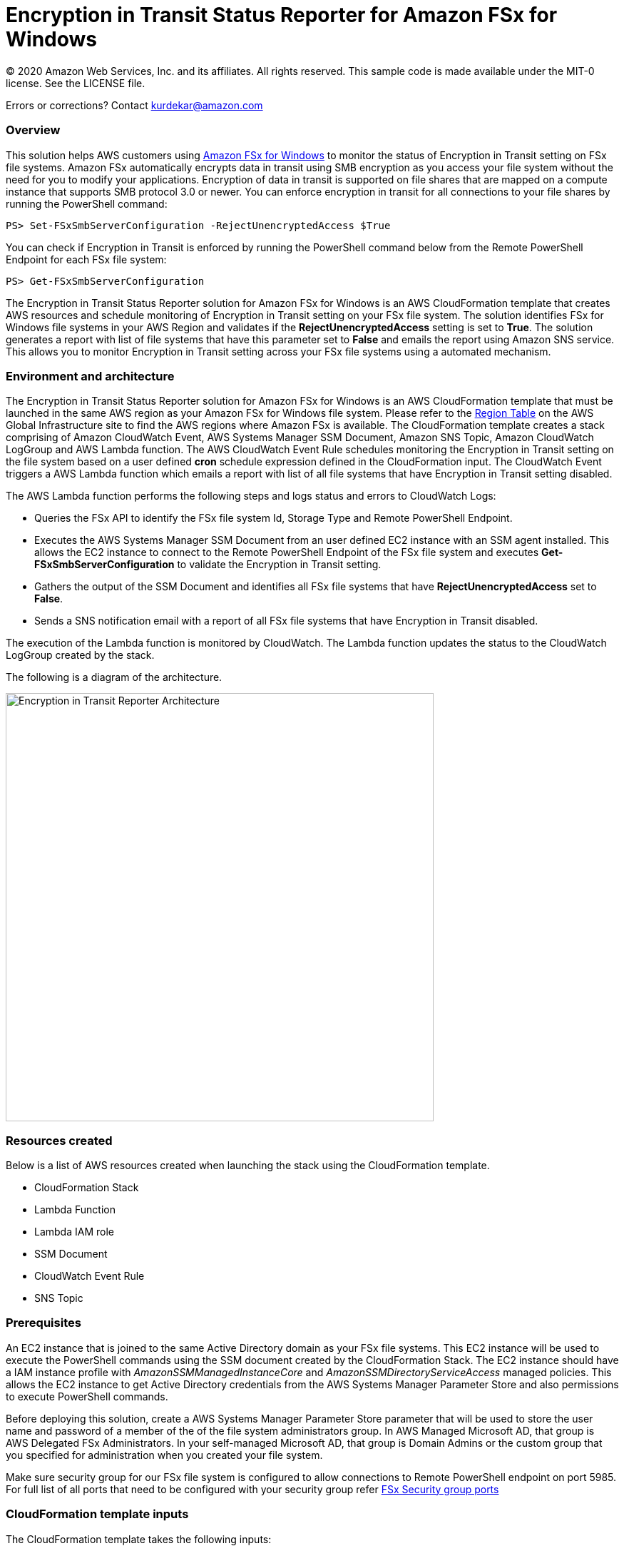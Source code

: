 = Encryption in Transit Status Reporter for Amazon FSx for Windows 
:icons:
:linkattrs:
:imagesdir: resources/images


© 2020 Amazon Web Services, Inc. and its affiliates. All rights reserved.
This sample code is made available under the MIT-0 license. See the LICENSE file.

Errors or corrections? Contact kurdekar@amazon.com

:toc-title: Table of Contents
:toclevels: 3
:toc:


=== Overview

This solution helps AWS customers using link:https://aws.amazon.com/fsx/windows/[Amazon FSx for Windows] to monitor the status of Encryption in Transit setting on FSx file systems. Amazon FSx automatically encrypts data in transit using SMB encryption as you access your file system without the need for you to modify your applications. Encryption of data in transit is supported on file shares that are mapped on a compute instance that supports SMB protocol 3.0 or newer. You can enforce encryption in transit for all connections to your file shares by running the PowerShell command:

		PS> Set-FSxSmbServerConfiguration -RejectUnencryptedAccess $True

You can check if Encryption in Transit is enforced by running the PowerShell command below from the Remote PowerShell Endpoint for each FSx file system:

		PS> Get-FSxSmbServerConfiguration

The Encryption in Transit Status Reporter solution for Amazon FSx for Windows is an AWS CloudFormation template that creates AWS resources and schedule monitoring of Encryption in Transit setting on your FSx file system. The solution identifies FSx for Windows file systems in your AWS Region and validates if the *RejectUnencryptedAccess* setting is set to *True*. The solution generates a report with list of file systems that have this parameter set to *False* and emails the report using Amazon SNS service. This allows you to monitor Encryption in Transit setting across your FSx file systems using a automated mechanism.


=== Environment and architecture

The Encryption in Transit Status Reporter solution for Amazon FSx for Windows is an AWS CloudFormation template that must be launched in the same AWS region as your Amazon FSx for Windows file system. Please refer to the link:https://aws.amazon.com/about-aws/global-infrastructure/regional-product-services/[Region Table] on the AWS Global Infrastructure site to find the AWS regions where Amazon FSx is available. The CloudFormation template creates a stack comprising of Amazon CloudWatch Event, AWS Systems Manager SSM Document, Amazon SNS Topic, Amazon CloudWatch LogGroup and AWS Lambda function. The AWS CloudWatch Event Rule schedules monitoring the Encryption in Transit setting on the file system based on a user defined *cron* schedule expression defined in the CloudFormation input. The CloudWatch Event triggers a AWS Lambda function which emails a report with list of all file systems that have Encryption in Transit setting disabled. 


The AWS Lambda function performs the following steps and logs status and errors to CloudWatch Logs:

*	Queries the FSx API to identify the FSx file system Id, Storage Type and Remote PowerShell Endpoint.
*	Executes the AWS Systems Manager SSM Document from an user defined EC2 instance with an SSM agent installed. This allows the EC2 instance to connect to the Remote PowerShell Endpoint of the FSx file system and executes *Get-FSxSmbServerConfiguration* to validate the Encryption in Transit setting.
*	Gathers the output of the SSM Document and identifies all FSx file systems that have *RejectUnencryptedAccess* set to *False*.
*	Sends a SNS notification email with a report of all FSx file systems that have Encryption in Transit disabled. 


The execution of the Lambda function is monitored by CloudWatch. The Lambda function updates the status to the CloudWatch LogGroup created by the stack. 


The following is a diagram of the architecture.

image::Encryption-in-Transit-Reporter-Architecture.png[align="left", width=600]

=== Resources created

Below is a list of AWS resources created when launching the stack using the CloudFormation template.

•	CloudFormation Stack
•	Lambda Function
•	Lambda IAM role
•	SSM Document
•	CloudWatch Event Rule
•	SNS Topic


=== Prerequisites

An EC2 instance that is joined to the same Active Directory domain as your FSx file systems. This EC2 instance will be used to execute the PowerShell commands using the SSM document created by the CloudFormation Stack. The EC2 instance should have a IAM instance profile with _AmazonSSMManagedInstanceCore_ and _AmazonSSMDirectoryServiceAccess_ managed policies. This allows the EC2 instance to get Active Directory credentials from the AWS Systems Manager Parameter Store and also permissions to execute PowerShell commands.

Before deploying this solution, create a AWS Systems Manager Parameter Store parameter that will be used to store the user name and password of a member of the of the file system administrators group. In AWS Managed Microsoft AD, that group is AWS Delegated FSx Administrators. In your self-managed Microsoft AD, that group is Domain Admins or the custom group that you specified for administration when you created your file system.


Make sure security group for our FSx file system is configured to allow connections to Remote PowerShell endpoint on port 5985. For full list of all ports that need to be configured with your security group refer link:https://docs.aws.amazon.com/fsx/latest/WindowsGuide/limit-access-security-groups.html[FSx Security group ports]

=== CloudFormation template inputs

The CloudFormation template takes the following inputs:
[cols="3,4"]
|===
| *Stack name*
a| *_Enter_* - *Enter a name for your stack*
| *Storage Type*
a| *Select* - *WINDOWS*
| *Task schedule cron expression*
a| *_Enter_* - *Enter the task execution schedule in cron format UTC time.* Ex: 15 10 * * ? * (Run once at 10:15 UTC every day)
| *adParameterName*
a| *_Enter_* - *Enter the Parameter name for your Active Directory Credentials.* Ex: adCredentialsParameter
| *Windows EC2 instance Id*
a| *_Enter_* - *Windows EC2 instance Id that will be used to run the SSM command* Ex: i-013abcdef235gde
| *Email address*
a| *_Enter_* - *<your email address to receive SNS notification>* 
|===


=== Launching the stack


To launch the CloudFormation stack, click on the link below for the source AWS region and enter the input parameters. You can optionally launch the CloudFormation template from a command line using a parameter file. Links to these sample scripts are below the table.


|===
|Region | Launch template with a new VPC
| *N. Virginia* (us-east-1)
a| image::deploy-to-aws.png[link=https://console.aws.amazon.com/cloudformation/home?region=us-east-1#/stacks/new?templateURL=https://solution-references.s3.amazonaws.com/fsx/FSxW-EncryptionInTransit-Reporter/FSxw-encryption-in-transit-reporter.yaml]

| *Ohio* (us-east-2)
a| image::deploy-to-aws.png[link=https://console.aws.amazon.com/cloudformation/home?region=us-east-2#/stacks/new?&templateURL=https://solution-references.s3.amazonaws.com/fsx/FSxW-EncryptionInTransit-Reporter/FSxw-encryption-in-transit-reporter.yaml]

| *N. California* (us-west-1)
a| image::deploy-to-aws.png[link=https://console.aws.amazon.com/cloudformation/home?region=us-west-1#/stacks/new?templateURL=https://solution-references.s3.amazonaws.com/fsx/FSxW-EncryptionInTransit-Reporter/FSxw-encryption-in-transit-reporter.yaml]

| *Oregon* (us-west-2)
a| image::deploy-to-aws.png[link=https://console.aws.amazon.com/cloudformation/home?region=us-west-2#/stacks/new?templateURL=https://solution-references.s3.amazonaws.com/fsx/FSxW-EncryptionInTransit-Reporter/FSxw-encryption-in-transit-reporter.yaml]

| *Canada* (ca-central-1)
a| image::deploy-to-aws.png[link=https://console.aws.amazon.com/cloudformation/home?region=ca-central-1#/stacks/new?templateURL=https://solution-references.s3.amazonaws.com/fsx/FSxW-EncryptionInTransit-Reporter/FSxw-encryption-in-transit-reporter.yaml]

| *Frankfurt* (eu-central-1)
a| image::deploy-to-aws.png[link=https://console.aws.amazon.com/cloudformation/home?region=eu-central-1#/stacks/new?templateURL=https://solution-references.s3.amazonaws.com/fsx/FSxW-EncryptionInTransit-Reporter/FSxw-encryption-in-transit-reporter.yaml]

| *Ireland* (eu-west-1)
a| image::deploy-to-aws.png[link=https://console.aws.amazon.com/cloudformation/home?region=eu-west-1#/stacks/new?templateURL=https://solution-references.s3.amazonaws.com/fsx/FSxW-EncryptionInTransit-Reporter/FSxw-encryption-in-transit-reporter.yaml]

| *London* (eu-west-2)
a| image::deploy-to-aws.png[link=https://console.aws.amazon.com/cloudformation/home?region=eu-west-2#/stacks/new?templateURL=https://solution-references.s3.amazonaws.com/fsx/FSxW-EncryptionInTransit-Reporter/FSxw-encryption-in-transit-reporter.yaml]

| *Paris* (eu-west-3)
a| image::deploy-to-aws.png[link=https://console.aws.amazon.com/cloudformation/home?region=eu-west-3#/stacks/new?templateURL=https://solution-references.s3.amazonaws.com/fsx/FSxW-EncryptionInTransit-Reporter/FSxw-encryption-in-transit-reporter.yaml]

| *Stockholm* (eu-north-1)
a| image::deploy-to-aws.png[link=https://console.aws.amazon.com/cloudformation/home?region=eu-north-1#/stacks/new?templateURL=https://solution-references.s3.amazonaws.com/fsx/FSxW-EncryptionInTransit-Reporter/FSxw-encryption-in-transit-reporter.yaml]

| *Mumbai* (ap-south-1)
a| image::deploy-to-aws.png[link=https://console.aws.amazon.com/cloudformation/home?region=ap-south-1#/stacks/new?templateURL=https://solution-references.s3.amazonaws.com/fsx/FSxW-EncryptionInTransit-Reporter/FSxw-encryption-in-transit-reporter.yaml]

| *Singapore* (ap-southeast-1)
a| image::deploy-to-aws.png[link=https://console.aws.amazon.com/cloudformation/home?region=ap-southeast-1#/stacks/new?templateURL=https://solution-references.s3.amazonaws.com/fsx/FSxW-EncryptionInTransit-Reporter/FSxw-encryption-in-transit-reporter.yaml]

| *Sydney* (ap-southeast-2)
a| image::deploy-to-aws.png[link=https://console.aws.amazon.com/cloudformation/home?region=ap-southeast-2#/stacks/new?templateURL=https://solution-references.s3.amazonaws.com/fsx/FSxW-EncryptionInTransit-Reporter/FSxw-encryption-in-transit-reporter.yaml]

| *Tokyo* (ap-northeast-1)
a| image::deploy-to-aws.png[link=https://console.aws.amazon.com/cloudformation/home?region=ap-northeast-1#/stacks/new?templateURL=https://solution-references.s3.amazonaws.com/fsx/FSxW-EncryptionInTransit-Reporter/FSxw-encryption-in-transit-reporter.yaml]

| *Seoul* (ap-northeast-2)
a| image::deploy-to-aws.png[link=https://console.aws.amazon.com/cloudformation/home?region=ap-northeast-2#/stacks/new?templateURL=https://solution-references.s3.amazonaws.com/fsx/FSxW-EncryptionInTransit-Reporter/FSxw-encryption-in-transit-reporter.yaml]

| *Hong Kong* (ap-east-1)
a| image::deploy-to-aws.png[link=https://console.aws.amazon.com/cloudformation/home?region=ap-east-1#/stacks/new?templateURL=https://solution-references.s3.amazonaws.com/fsx/FSxW-EncryptionInTransit-Reporter/FSxw-encryption-in-transit-reporter.yaml]
|===


==== Optional scripts (not needed if launching the stack using the table links above)

You can download the CloudFormation Template and the Lambda deployment package from using the links provided below and customize it to meet your requirements:

The CloudFormation template.

link:https://solution-references.s3.amazonaws.com/fsx/FSxW-EncryptionInTransit-Reporter/FSxw-encryption-in-transit-reporter.yaml>[https://solution-references.s3.amazonaws.com/fsx/FSxW-EncryptionInTransit-Reporter/FSxw-encryption-in-transit-reporter.yaml]

The Lambda function deployment package.

link:https://solution-references.s3.amazonaws.com/fsx/FSxW-EncryptionInTransit-Reporter/fsxw-encryption-in-transit-reporter.zip>[https://solution-references.s3.amazonaws.com/fsx/FSxW-EncryptionInTransit-Reporter/fsxw-encryption-in-transit-reporter.zip]


Copy the Lambda deployment package to a S3 bucket and update the following section in your CloudFormation template. Replace the S3Bucket and S3Key values with your own S3 Bucket and prefix:

      Code:
        S3Bucket: !Sub solution-references-${AWS::Region}
        S3Key: fsx/FSxW-EncryptionInTransit-Reporter/fsxw-encryption-in-transit-reporter.zip

=== Managing the Solution

Once the CloudFormation Stack is successfully deployed, you will need to confirm subscription to Amazon SNS to receive email alerts. 

You should see the following resources in your AWS management console. These resources will include the CloudFormation Stack Name in the resource names:

•	CloudWatch Event with a cron schedule to monitor status of Encryption in Transit on your FSx for Windows file systems
•	Lambda function that will be triggered as per the cron schedule
•	Lambda IAM role
•	Systems Manager SSM Document
•	SNS topic


If you need to adjust or change the cron schedule after the stack was deployed, you can do so by going to the CloudWatch console. Go to *Events* -> *Rules* and Select Rule created by the CloudFormation Template. Next, Click on *Actions* -> *Edit*. Then edit the value under *Cron expression* under *Event Source*.

Screenshot below shows an example CloudWatch Event Rule created by the solution. The cron schedule is set to execute every 10 minutes.

image::Event.png[]

=== Troubleshooting


*Lambda Execution Logs*

You can find the details of the Lambda execution in your CloudWatch logs when the CloudWatch Event is triggered.  You can check metrics for the Lambda function  by Clicking on *Monitoring* tab under your Lambda Function.

To view the execution logs Go to *Monitoring* -> Click *View logs in CloudWatch*. Next, in the CloudWatch console window, under *Log streams* click on the latest *Log Stream* to view the execution events for the Lambda function.


An example output from a successful Lambda invocation is shown below:

image::lambda-function-logs.png[]



=== Important Considerations and Recommendations

•	Customers deploying the solution should POC this solution and make necessary adjustments to cover their requirements.

=== Deleting Resources
All AWS resources created using the CloudFormation template can be removed by deleting the CloudFormation stack. Deleting the stack will not delete the EC2 instance or FSx file systems.

=== Participation

We encourage participation; if you find anything, please submit an issue. However, if you want to help raise the bar, **submit a PR**!
